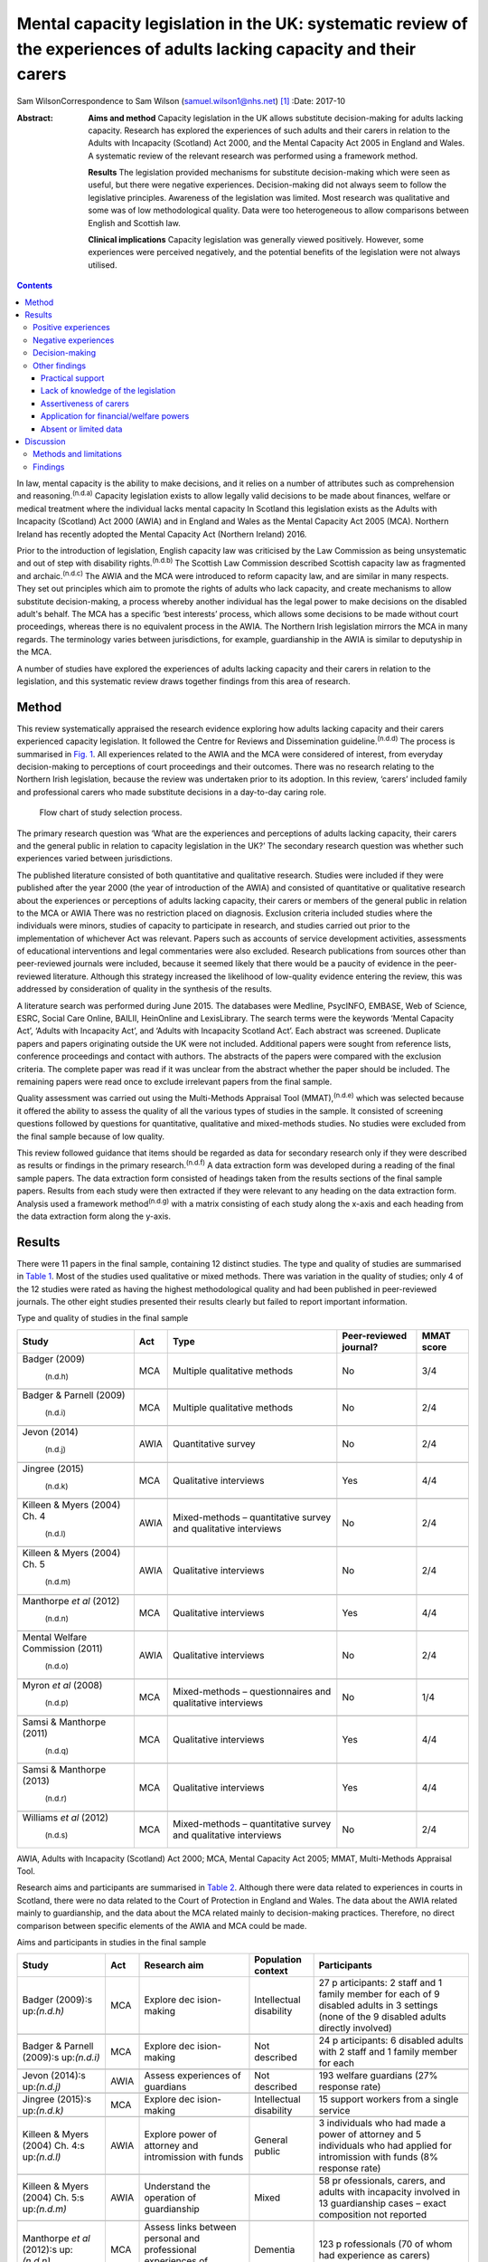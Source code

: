 =======================================================================================================================
Mental capacity legislation in the UK: systematic review of the experiences of adults lacking capacity and their carers
=======================================================================================================================

Sam WilsonCorrespondence to Sam Wilson (samuel.wilson1@nhs.net)  [1]_
:Date: 2017-10

:Abstract:
   **Aims and method** Capacity legislation in the UK allows substitute
   decision-making for adults lacking capacity. Research has explored
   the experiences of such adults and their carers in relation to the
   Adults with Incapacity (Scotland) Act 2000, and the Mental Capacity
   Act 2005 in England and Wales. A systematic review of the relevant
   research was performed using a framework method.

   **Results** The legislation provided mechanisms for substitute
   decision-making which were seen as useful, but there were negative
   experiences. Decision-making did not always seem to follow the
   legislative principles. Awareness of the legislation was limited.
   Most research was qualitative and some was of low methodological
   quality. Data were too heterogeneous to allow comparisons between
   English and Scottish law.

   **Clinical implications** Capacity legislation was generally viewed
   positively. However, some experiences were perceived negatively, and
   the potential benefits of the legislation were not always utilised.


.. contents::
   :depth: 3
..

In law, mental capacity is the ability to make decisions, and it relies
on a number of attributes such as comprehension and
reasoning.\ :sup:`(n.d.a)` Capacity legislation exists to allow legally
valid decisions to be made about finances, welfare or medical treatment
where the individual lacks mental capacity In Scotland this legislation
exists as the Adults with Incapacity (Scotland) Act 2000 (AWIA) and in
England and Wales as the Mental Capacity Act 2005 (MCA). Northern
Ireland has recently adopted the Mental Capacity Act (Northern Ireland)
2016.

Prior to the introduction of legislation, English capacity law was
criticised by the Law Commission as being unsystematic and out of step
with disability rights.\ :sup:`(n.d.b)` The Scottish Law Commission
described Scottish capacity law as fragmented and
archaic.\ :sup:`(n.d.c)` The AWIA and the MCA were introduced to reform
capacity law, and are similar in many respects. They set out principles
which aim to promote the rights of adults who lack capacity, and create
mechanisms to allow substitute decision-making, a process whereby
another individual has the legal power to make decisions on the disabled
adult's behalf. The MCA has a specific ‘best interests’ process, which
allows some decisions to be made without court proceedings, whereas
there is no equivalent process in the AWIA. The Northern Irish
legislation mirrors the MCA in many regards. The terminology varies
between jurisdictions, for example, guardianship in the AWIA is similar
to deputyship in the MCA.

A number of studies have explored the experiences of adults lacking
capacity and their carers in relation to the legislation, and this
systematic review draws together findings from this area of research.

.. _S1:

Method
======

This review systematically appraised the research evidence exploring how
adults lacking capacity and their carers experienced capacity
legislation. It followed the Centre for Reviews and Dissemination
guideline.\ :sup:`(n.d.d)` The process is summarised in `Fig.
1 <#F1>`__. All experiences related to the AWIA and the MCA were
considered of interest, from everyday decision-making to perceptions of
court proceedings and their outcomes. There was no research relating to
the Northern Irish legislation, because the review was undertaken prior
to its adoption. In this review, ‘carers’ included family and
professional carers who made substitute decisions in a day-to-day caring
role.

.. figure:: 261f1
   :alt: Flow chart of study selection process.
   :name: F1

   Flow chart of study selection process.

The primary research question was ‘What are the experiences and
perceptions of adults lacking capacity, their carers and the general
public in relation to capacity legislation in the UK?’ The secondary
research question was whether such experiences varied between
jurisdictions.

The published literature consisted of both quantitative and qualitative
research. Studies were included if they were published after the year
2000 (the year of introduction of the AWIA) and consisted of
quantitative or qualitative research about the experiences or
perceptions of adults lacking capacity, their carers or members of the
general public in relation to the MCA or AWIA There was no restriction
placed on diagnosis. Exclusion criteria included studies where the
individuals were minors, studies of capacity to participate in research,
and studies carried out prior to the implementation of whichever Act was
relevant. Papers such as accounts of service development activities,
assessments of educational interventions and legal commentaries were
also excluded. Research publications from sources other than
peer-reviewed journals were included, because it seemed likely that
there would be a paucity of evidence in the peer-reviewed literature.
Although this strategy increased the likelihood of low-quality evidence
entering the review, this was addressed by consideration of quality in
the synthesis of the results.

A literature search was performed during June 2015. The databases were
Medline, PsycINFO, EMBASE, Web of Science, ESRC, Social Care Online,
BAILII, HeinOnline and LexisLibrary. The search terms were the keywords
‘Mental Capacity Act’, ‘Adults with Incapacity Act’, and ‘Adults with
Incapacity Scotland Act’. Each abstract was screened. Duplicate papers
and papers originating outside the UK were not included. Additional
papers were sought from reference lists, conference proceedings and
contact with authors. The abstracts of the papers were compared with the
exclusion criteria. The complete paper was read if it was unclear from
the abstract whether the paper should be included. The remaining papers
were read once to exclude irrelevant papers from the final sample.

Quality assessment was carried out using the Multi-Methods Appraisal
Tool (MMAT),\ :sup:`(n.d.e)` which was selected because it offered the
ability to assess the quality of all the various types of studies in the
sample. It consisted of screening questions followed by questions for
quantitative, qualitative and mixed-methods studies. No studies were
excluded from the final sample because of low quality.

This review followed guidance that items should be regarded as data for
secondary research only if they were described as results or findings in
the primary research.\ :sup:`(n.d.f)` A data extraction form was
developed during a reading of the final sample papers. The data
extraction form consisted of headings taken from the results sections of
the final sample papers. Results from each study were then extracted if
they were relevant to any heading on the data extraction form. Analysis
used a framework method\ :sup:`(n.d.g)` with a matrix consisting of each
study along the x-axis and each heading from the data extraction form
along the y-axis.

.. _S2:

Results
=======

There were 11 papers in the final sample, containing 12 distinct
studies. The type and quality of studies are summarised in `Table
1 <#T1>`__. Most of the studies used qualitative or mixed methods. There
was variation in the quality of studies; only 4 of the 12 studies were
rated as having the highest methodological quality and had been
published in peer-reviewed journals. The other eight studies presented
their results clearly but failed to report important information.

.. container:: table-wrap
   :name: T1

   .. container:: caption

      .. rubric:: 

      Type and quality of studies in the final sample

   +-----------------+------+-----------------+---------------+-------+
   | Study           | Act  | Type            | Peer-reviewed | MMAT  |
   |                 |      |                 | journal?      | score |
   +=================+======+=================+===============+=======+
   | Badger          | MCA  | Multiple        | No            | 3/4   |
   | (2009)\         |      | qualitative     |               |       |
   |  :sup:`(n.d.h)` |      | methods         |               |       |
   +-----------------+------+-----------------+---------------+-------+
   |                 |      |                 |               |       |
   +-----------------+------+-----------------+---------------+-------+
   | Badger &        | MCA  | Multiple        | No            | 2/4   |
   | Parnell         |      | qualitative     |               |       |
   | (2009)\         |      | methods         |               |       |
   |  :sup:`(n.d.i)` |      |                 |               |       |
   +-----------------+------+-----------------+---------------+-------+
   |                 |      |                 |               |       |
   +-----------------+------+-----------------+---------------+-------+
   | Jevon           | AWIA | Quantitative    | No            | 2/4   |
   | (2014)\         |      | survey          |               |       |
   |  :sup:`(n.d.j)` |      |                 |               |       |
   +-----------------+------+-----------------+---------------+-------+
   |                 |      |                 |               |       |
   +-----------------+------+-----------------+---------------+-------+
   | Jingree         | MCA  | Qualitative     | Yes           | 4/4   |
   | (2015)\         |      | interviews      |               |       |
   |  :sup:`(n.d.k)` |      |                 |               |       |
   +-----------------+------+-----------------+---------------+-------+
   |                 |      |                 |               |       |
   +-----------------+------+-----------------+---------------+-------+
   | Killeen & Myers | AWIA | Mixed-methods – | No            | 2/4   |
   | (2004) Ch.      |      | quantitative    |               |       |
   | 4\              |      | survey and      |               |       |
   |  :sup:`(n.d.l)` |      | qualitative     |               |       |
   |                 |      | interviews      |               |       |
   +-----------------+------+-----------------+---------------+-------+
   |                 |      |                 |               |       |
   +-----------------+------+-----------------+---------------+-------+
   | Killeen & Myers | AWIA | Qualitative     | No            | 2/4   |
   | (2004) Ch.      |      | interviews      |               |       |
   | 5\              |      |                 |               |       |
   |  :sup:`(n.d.m)` |      |                 |               |       |
   +-----------------+------+-----------------+---------------+-------+
   |                 |      |                 |               |       |
   +-----------------+------+-----------------+---------------+-------+
   | Manthorpe *et   | MCA  | Qualitative     | Yes           | 4/4   |
   | al*             |      | interviews      |               |       |
   | (2012)\         |      |                 |               |       |
   |  :sup:`(n.d.n)` |      |                 |               |       |
   +-----------------+------+-----------------+---------------+-------+
   |                 |      |                 |               |       |
   +-----------------+------+-----------------+---------------+-------+
   | Mental Welfare  | AWIA | Qualitative     | No            | 2/4   |
   | Commission      |      | interviews      |               |       |
   | (2011)\         |      |                 |               |       |
   |  :sup:`(n.d.o)` |      |                 |               |       |
   +-----------------+------+-----------------+---------------+-------+
   |                 |      |                 |               |       |
   +-----------------+------+-----------------+---------------+-------+
   | Myron *et al*   | MCA  | Mixed-methods – | No            | 1/4   |
   | (2008)\         |      | questionnaires  |               |       |
   |  :sup:`(n.d.p)` |      | and qualitative |               |       |
   |                 |      | interviews      |               |       |
   +-----------------+------+-----------------+---------------+-------+
   |                 |      |                 |               |       |
   +-----------------+------+-----------------+---------------+-------+
   | Samsi &         | MCA  | Qualitative     | Yes           | 4/4   |
   | Manthorpe       |      | interviews      |               |       |
   | (2011)\         |      |                 |               |       |
   |  :sup:`(n.d.q)` |      |                 |               |       |
   +-----------------+------+-----------------+---------------+-------+
   |                 |      |                 |               |       |
   +-----------------+------+-----------------+---------------+-------+
   | Samsi &         | MCA  | Qualitative     | Yes           | 4/4   |
   | Manthorpe       |      | interviews      |               |       |
   | (2013)\         |      |                 |               |       |
   |  :sup:`(n.d.r)` |      |                 |               |       |
   +-----------------+------+-----------------+---------------+-------+
   |                 |      |                 |               |       |
   +-----------------+------+-----------------+---------------+-------+
   | Williams *et    | MCA  | Mixed-methods – | No            | 2/4   |
   | al*             |      | quantitative    |               |       |
   | (2012)\         |      | survey and      |               |       |
   |  :sup:`(n.d.s)` |      | qualitative     |               |       |
   |                 |      | interviews      |               |       |
   +-----------------+------+-----------------+---------------+-------+

   AWIA, Adults with Incapacity (Scotland) Act 2000; MCA, Mental
   Capacity Act 2005; MMAT, Multi-Methods Appraisal Tool.

Research aims and participants are summarised in `Table 2 <#T2>`__.
Although there were data related to experiences in courts in Scotland,
there were no data related to the Court of Protection in England and
Wales. The data about the AWIA related mainly to guardianship, and the
data about the MCA related mainly to decision-making practices.
Therefore, no direct comparison between specific elements of the AWIA
and MCA could be made.

.. container:: table-wrap
   :name: T2

   .. container:: caption

      .. rubric:: 

      Aims and participants in studies in the final sample

   +--------------+------+--------------+--------------+--------------+
   | Study        | Act  | Research aim | Population   | Participants |
   |              |      |              | context      |              |
   +==============+======+==============+==============+==============+
   | Badger       | MCA  | Explore      | Intellectual | 27           |
   | (2009)\ :s   |      | dec          | disability   | p            |
   | up:`(n.d.h)` |      | ision-making |              | articipants: |
   |              |      |              |              | 2 staff and  |
   |              |      |              |              | 1 family     |
   |              |      |              |              | member for   |
   |              |      |              |              | each         |
   |              |      |              |              | of 9         |
   |              |      |              |              | disabled     |
   |              |      |              |              | adults in 3  |
   |              |      |              |              | settings     |
   |              |      |              |              | (none of the |
   |              |      |              |              | 9 disabled   |
   |              |      |              |              | adults       |
   |              |      |              |              | directly     |
   |              |      |              |              | involved)    |
   +--------------+------+--------------+--------------+--------------+
   |              |      |              |              |              |
   +--------------+------+--------------+--------------+--------------+
   | Badger &     | MCA  | Explore      | Not          | 24           |
   | Parnell      |      | dec          | described    | p            |
   | (2009)\ :s   |      | ision-making |              | articipants: |
   | up:`(n.d.i)` |      |              |              | 6 disabled   |
   |              |      |              |              | adults with  |
   |              |      |              |              | 2 staff      |
   |              |      |              |              | and 1 family |
   |              |      |              |              | member for   |
   |              |      |              |              | each         |
   +--------------+------+--------------+--------------+--------------+
   |              |      |              |              |              |
   +--------------+------+--------------+--------------+--------------+
   | Jevon        | AWIA | Assess       | Not          | 193 welfare  |
   | (2014)\ :s   |      | experiences  | described    | guardians    |
   | up:`(n.d.j)` |      | of guardians |              | (27%         |
   |              |      |              |              | response     |
   |              |      |              |              | rate)        |
   +--------------+------+--------------+--------------+--------------+
   |              |      |              |              |              |
   +--------------+------+--------------+--------------+--------------+
   | Jingree      | MCA  | Explore      | Intellectual | 15 support   |
   | (2015)\ :s   |      | dec          | disability   | workers from |
   | up:`(n.d.k)` |      | ision-making |              | a single     |
   |              |      |              |              | service      |
   +--------------+------+--------------+--------------+--------------+
   |              |      |              |              |              |
   +--------------+------+--------------+--------------+--------------+
   | Killeen &    | AWIA | Explore      | General      | 3            |
   | Myers        |      | power of     | public       | individuals  |
   | (2004) Ch.   |      | attorney and |              | who had made |
   | 4\ :s        |      | intromission |              | a power of   |
   | up:`(n.d.l)` |      | with funds   |              | attorney     |
   |              |      |              |              | and 5        |
   |              |      |              |              | individuals  |
   |              |      |              |              | who had      |
   |              |      |              |              | applied for  |
   |              |      |              |              | intromission |
   |              |      |              |              | with funds   |
   |              |      |              |              | (8% response |
   |              |      |              |              | rate)        |
   +--------------+------+--------------+--------------+--------------+
   |              |      |              |              |              |
   +--------------+------+--------------+--------------+--------------+
   | Killeen &    | AWIA | Understand   | Mixed        | 58           |
   | Myers        |      | the          |              | pr           |
   | (2004) Ch.   |      | operation of |              | ofessionals, |
   | 5\ :s        |      | guardianship |              | carers, and  |
   | up:`(n.d.m)` |      |              |              | adults with  |
   |              |      |              |              | incapacity   |
   |              |      |              |              | involved in  |
   |              |      |              |              | 13           |
   |              |      |              |              | guardianship |
   |              |      |              |              | cases –      |
   |              |      |              |              | exact        |
   |              |      |              |              | composition  |
   |              |      |              |              | not reported |
   +--------------+------+--------------+--------------+--------------+
   |              |      |              |              |              |
   +--------------+------+--------------+--------------+--------------+
   | Manthorpe    | MCA  | Assess links | Dementia     | 123          |
   | *et al*      |      | between      |              | p            |
   | (2012)\ :s   |      | personal and |              | rofessionals |
   | up:`(n.d.n)` |      | professional |              | (70 of whom  |
   |              |      | experiences  |              | had          |
   |              |      | of dementia  |              | experience   |
   |              |      |              |              | as carers)   |
   +--------------+------+--------------+--------------+--------------+
   |              |      |              |              |              |
   +--------------+------+--------------+--------------+--------------+
   | Mental       | AWIA | Assess       | Not          | 58 welfare   |
   | Welfare      |      | experiences  | described    | guardians    |
   | Commission   |      | of guardians |              | (family or   |
   | (2011)\ :s   |      | and          |              | carer)       |
   | up:`(n.d.o)` |      | supervisors  |              |              |
   +--------------+------+--------------+--------------+--------------+
   |              |      |              |              |              |
   +--------------+------+--------------+--------------+--------------+
   | Myron        | MCA  | Assess       | Mixed        | 73 staff, 20 |
   | *et al*      |      | staff,       |              | disabled     |
   | (2008)\ :s   |      | family and   |              | adults, and  |
   | up:`(n.d.p)` |      | patient      |              | 6 carers     |
   |              |      | knowledge    |              |              |
   |              |      | of capacity  |              |              |
   +--------------+------+--------------+--------------+--------------+
   |              |      |              |              |              |
   +--------------+------+--------------+--------------+--------------+
   | Samsi &      | MCA  | Understand   | General      | 37           |
   | Manthorpe    |      | how older    | public       | sel          |
   | (2011)\ :s   |      | people       |              | f-identified |
   | up:`(n.d.q)` |      | planned for  |              | ‘well’       |
   |              |      | their        |              | people aged  |
   |              |      | future       |              | over 50      |
   |              |      |              |              | years        |
   +--------------+------+--------------+--------------+--------------+
   |              |      |              |              |              |
   +--------------+------+--------------+--------------+--------------+
   | Samsi &      | MCA  | Explore      | Dementia     | 12 dementia  |
   | Manthorpe    |      | dec          |              | dyads        |
   | (2013)\ :s   |      | ision-making |              | (person with |
   | up:`(n.d.r)` |      |              |              | dementia     |
   |              |      |              |              | plus their   |
   |              |      |              |              | carer)       |
   +--------------+------+--------------+--------------+--------------+
   |              |      |              |              |              |
   +--------------+------+--------------+--------------+--------------+
   | Williams *et | MCA  | Explore      | Mixed        | 385          |
   | al*          |      | dec          |              | p            |
   | (2012)\ :s   |      | ision-making |              | articipants, |
   | up:`(n.d.s)` |      |              |              | mostly       |
   |              |      |              |              | p            |
   |              |      |              |              | rofessionals |
   |              |      |              |              | –            |
   |              |      |              |              | 5 interviews |
   |              |      |              |              | from the     |
   |              |      |              |              | perspective  |
   |              |      |              |              | of carers    |
   +--------------+------+--------------+--------------+--------------+

   AWIA, Adults with Incapacity (Scotland) Act 2000; MCA, Mental
   Capacity Act 2005.

None of the four studies from Scotland had been published in
peer-reviewed journals and none received the highest rating of
methodological quality. Two of these studies were separate pieces of
research in a single publication.\ :sup:`(n.d.l),(n.d.m)`

The findings are summarised in `Table 3 <#T3>`__. For reasons of
parsimony, the 15 items from the data extraction form were collapsed
into four headings in the results, but all data were retained.

.. container:: table-wrap
   :name: T3

   .. container:: caption

      .. rubric:: 

      Summary of findings

   +----------------------+----------------------------------------------+
   | Theme                | Finding                                      |
   +======================+==============================================+
   | Positive experiences | Having a legal basis for decision-making was |
   |                      | recognised as useful                         |
   |                      | Benefits such as increased safety and        |
   |                      | quality of life were sometimes described     |
   |                      | The ability to use the mechanisms of the     |
   |                      | Acts to plan for the future was seen as      |
   |                      | beneficial, although only a                  |
   |                      | minority did this                            |
   |                      | The legislation was sometimes perceived as   |
   |                      | empowering                                   |
   +----------------------+----------------------------------------------+
   |                      |                                              |
   +----------------------+----------------------------------------------+
   | Negative experiences | Court and other legal processes were seen as |
   |                      | challenging and cumbersome, and costs may be |
   |                      | off-putting                                  |
   |                      | Some participants had extremely negative     |
   |                      | experiences                                  |
   |                      | The legislation was sometimes perceived as   |
   |                      | disempowering                                |
   +----------------------+----------------------------------------------+
   |                      |                                              |
   +----------------------+----------------------------------------------+
   | Decision-making      | Decisions were sometimes but not always made |
   |                      | with the disabled adult's participation      |
   |                      | Carers sometimes struggled to make decisions |
   |                      | in the best interests of the adult lacking   |
   |                      | capacity                                     |
   |                      | There could be conflicts of interest between |
   |                      | the adult lacking capacity and the decision  |
   |                      | maker                                        |
   +----------------------+----------------------------------------------+
   |                      |                                              |
   +----------------------+----------------------------------------------+
   | Other issues         | There were variable findings related to      |
   |                      | support and supervision                      |
   |                      | There was a lack of understanding of the     |
   |                      | legislation on the part of the general       |
   |                      | public and carers                            |
   |                      | A need for carers to be assertive was        |
   |                      | described                                    |
   |                      | The most common reason for applying for      |
   |                      | powers was because of a wish for a formal    |
   |                      | role in decision-making                      |
   |                      | There were no findings about carers'         |
   |                      | abilities to assess capacity                 |
   |                      | There were no findings about deprivation of  |
   |                      | liberty                                      |
   |                      | Data were mainly derived from carers         |
   +----------------------+----------------------------------------------+

.. _S3:

Positive experiences
--------------------

One study from Scotland reported that family carers saw guardianship as
positive because it offered them the ability to manage their relative's
welfare and finances. Improved safety and quality of life were described
in several cases. Half of the six adults with incapacity interviewed in
this study described improvements in their quality of
life.\ :sup:`(n.d.m)` In a telephone survey, most guardians stated that
guardianship was useful, but a minority reported that it made little
difference, or found it a negative experience.\ :sup:`(n.d.o)` In a
postal survey of guardians, most of the participants described welfare
guardianship as being useful, but the response rate (26.7%) in this
study was low and the result may not represent the experience of
carers.\ :sup:`(n.d.j)` Those who had made a power of attorney or who
had made a successful application for intromission with funds saw the
process as a positive experience. However, there were only a total of
eight participants in this mixed-methods study.\ :sup:`(n.d.l)`

Some older members of the general public in England saw potential
benefits from making a power of attorney, but most described a
disinclination to plan for the future. Any plans that were made were
usually of a financial nature. Individuals living alone with no family
described difficulty in appointing someone to look after their
affairs.\ :sup:`(n.d.q)` The finding of participants failing to make
powers of attorney or advance decisions, despite believing in their
utility, was repeated in a group of professionals who had personal
experience as carers.\ :sup:`(n.d.n)` Only a minority of elderly people
made a power of attorney in another study by the same
researchers.\ :sup:`(n.d.r)`

.. _S4:

Negative experiences
--------------------

One study involved 58 professionals, carers and adults with incapacity
who had been involved in court proceedings for 13 guardianship cases in
Scotland. The process was described as perplexing and inhibiting for
carers, and confusing and stressful for adults who lacked capacity. The
process made some carers feel ‘isolated and under pressure’ and was
described in negative terms such as ‘a nightmare’ and ‘an enormous waste
of time’.\ :sup:`(n.d.m)` By contrast, the instruments of the AWIA which
did not require court proceedings were viewed generally
positively.\ :sup:`(n.d.l)`

However, negative experiences were not just restricted to experiences in
court. A minority of participants in the telephone survey of guardians
found being a guardian to be a negative experience in
general.\ :sup:`(n.d.o)` One study of the MCA included five cases of
best interests decision-making from the point of view of family carers,
and the experience in each case was described as disempowering and
distressing for the carers. No further details were given because the
carers were not directly interviewed, but this finding contrasted
markedly with the largely positive views of the MCA expressed by
professional respondents in the same study.\ :sup:`(n.d.s)`

As well as the cases of carers appearing disempowered, some adults who
lacked capacity were observed to resent the powers that others held over
them.\ :sup:`(n.d.m)` However, some carers in Scotland who had gone
through processes to be formally appointed with decision-making powers
saw themselves as empowered.\ :sup:`(n.d.l),(n.d.m)` In this review, the
legislation was perceived as empowering’ for some and disempowering for
others.

.. _S5:

Decision-making
---------------

A qualitative study of support workers found decision-making to be
inconsistent with the MCA; there was no assumption of capacity, and
decisions were rarely oriented towards best interests.\ :sup:`(n.d.k)`
Other support workers described struggling to balance their duties under
the MCA with duty of care and safeguarding obligations, and stated that
limited resources restricted their ability to support decision-making in
practice.\ :sup:`(n.d.i)` Another group felt that organisational
policies, the influences of others such as family and professionals, and
their duty of care restricted their ability to engage the adults in best
interests decision-making.\ :sup:`(n.d.h)`

Some decision-making was clearly compliant with the general principles
of the legislation. All 12 carers for individuals with dementia
described the importance of best interests decision-making. They stated
that they attempted to maintain the autonomy of the adult who lacked
capacity and took a decision-specific approach to each question. They
described the use of strategies to enhance the disabled adult's
participation in decision-making, and used their knowledge of the
person's previous wishes. However, even these carers described conflicts
of interest between their needs and those of the adult with incapacity,
and admitted struggling to decide what constituted best
interests.\ :sup:`(n.d.r)` The situation was similar in Scotland, with
carers reporting difficulties assessing the most beneficial course of
action and understanding the views of the adult with
incapacity.\ :sup:`(n.d.m)`

Overall, it appeared to be the case that immediate carers (whether
family carers or support workers) sometimes found difficulty in making
decisions which adhered to the principles of the legislation, and that
there could be conflicts between the wishes of the adult lacking
capacity and the priorities of the decision maker. Although the degree
of engagement with the principles varied between studies, this finding
was consistent in all the studies which examined this theme, including
in two of the four highest-quality studies.\ :sup:`(n.d.k),(n.d.r)`

.. _S6:

Other findings
--------------

.. _S7:

Practical support
~~~~~~~~~~~~~~~~~

Older members of the public in England were generally unaware of
potential resources to support making powers of attorney or advance
decisions, and some suggested that this might be
helpful.\ :sup:`(n.d.q)` Carers described a lack of practical support
for decision-making for the adult lacking capacity, and some would have
liked more.\ :sup:`(n.d.r)` In one study, carers could identify
potential sources of support, but these were generic supports such as
friends, relatives, general practitioners and social
services.\ :sup:`(n.d.p)` In Scotland, around 75% of guardians were
satisfied with the level of supervision and support they had from their
local authorities.\ :sup:`(n.d.o)` Guardians in another study perceived
that they received insufficient support but were subject to excessive
scrutiny.\ :sup:`(n.d.m)` The perception of excessive scrutiny was
shared by holders of intromission with funds.\ :sup:`(n.d.l)`

.. _S8:

Lack of knowledge of the legislation
~~~~~~~~~~~~~~~~~~~~~~~~~~~~~~~~~~~~

There was a lack of awareness on the part of the general public about
the legislation. None of the respondents in a study of older members of
the public in England were aware of the MCA, or that it could
potentially support their choices for the future, but a few understood
the nature of a power of attorney.\ :sup:`(n.d.q)` Only 3 of 12
‘dementia dyads’ (consisting of a person with dementia and their carer)
had heard of a power of attorney, and only a single pair had utilised
one.\ :sup:`(n.d.r)` This lack of understanding of the legislation was
apparent even where carers had been trained or where they held specific
powers. Support workers thought that they needed more training in using
the MCA\ :sup:`(n.d.h),(n.d.p)` and were observed to be unclear about
some of their duties under the MCA.\ :sup:`(n.d.i)` Guardians in
Scotland were ignorant of their responsibilities to document the use of
powers, and were unaware that they could delegate them.\ :sup:`(n.d.o)`
Some respondents felt that improved sources of information were
necessary.\ :sup:`(n.d.m)` Organisations caring for disabled adults had
policies about risk which needed to be revised to comply with the
principles of the legislation, and education about the MCA was suggested
not just for professionals, but for adults lacking capacity and family
carers as well.\ :sup:`(n.d.h)`

.. _S9:

Assertiveness of carers
~~~~~~~~~~~~~~~~~~~~~~~

Those professionals with personal experience of being family carers
described a necessity for carers to be ‘assertive’ in using the MCA to
compel health and social services to act in the best interests of the
adult who lacked capacity.\ :sup:`(n.d.n)` The need for guardians to be
‘assertive and articulate’ was also described in
Scotland.\ :sup:`(n.d.m)`

.. _S10:

Application for financial/welfare powers
~~~~~~~~~~~~~~~~~~~~~~~~~~~~~~~~~~~~~~~~

Data about the reasons for making applications for formal financial or
welfare powers were only found in studies from Scotland. In a survey of
guardians, the most common reason described for applying for
guardianship was a wish for a formal role in the care of the adult with
incapacity.\ :sup:`(n.d.o)` Carers applied for intromission with funds
because they believed that they had no other means of managing the
person's finances.\ :sup:`(n.d.l)`

.. _S11:

Absent or limited data
~~~~~~~~~~~~~~~~~~~~~~

There were no findings in relation to carers' abilities to assess
capacity. No data in the sample related to experiences of formal legal
proceedings under English law in the Court of Protection. There was no
information about experiences of Deprivation of Liberty Safeguards.
Although many adults lacking capacity participated in the studies in
this review (`Table 1 <#T1>`__), the experiences of carers dominated the
findings (`Table 2 <#T2>`__).

.. _S12:

Discussion
==========

.. _S13:

Methods and limitations
-----------------------

This review offers a systematic appraisal of the empirical research
literature exploring how adults lacking capacity and their carers
experience capacity legislation in the UK. Both quantitative and
qualitative data were sought in the process of this review, but most of
the studies in the final sample used qualitative or mixed methods. The
lack of quantitative studies presented difficulty in data synthesis,
because methods for the systematic review of qualitative research are
not well established.\ :sup:`(n.d.d),(n.d.f)` However, there were
benefits from utilising qualitative data to answer this review's
research questions. Qualitative methods were appropriate to answer the
primary researchers' questions because they are concerned with
experiences and perceptions,\ :sup:`(n.d.d)` are not reliant on random
sampling\ :sup:`(n.d.t)` and can draw conclusions from small sample
sizes.\ :sup:`(n.d.u)` However, this systematic review cannot make
claims of generalisability because it is based mainly on qualitative
data, and the prevalence of the experiences described in this review
cannot be determined.

There are other limitations which mean that the findings of this review
must be treated with caution. This review relied on a single researcher
and therefore sampling of papers and quality assessment were carried out
without independent checks to ensure consistency. Two-thirds of the
studies had not been published in peer-reviewed journals and some were
of low quality. Most of the data from England and Wales related to
decision-making, and none related to aspects of English capacity law
such as experiences in court. Some of the data from Scotland were more
than 10 years old, and may not reflect current practices. Data were
heterogeneous and the secondary research question could not be answered
because direct comparisons between specific components of English and
Scottish law were not possible. However, the data were not so
heterogeneous as to prevent the use of framework analysis.

.. _S14:

Findings
--------

What does this systematic review say about the AWIA and the MCA from the
perspectives of the people who are subject to these laws? This review
found that the legislation provided family carers with the ability to
manage decisions for adults lacking capacity on a legally valid basis,
and the mechanisms to allow this were generally seen as satisfactory.
There were reports of improved safety and quality of life in some cases,
including from some adults who lacked capacity. The ability to make
plans for future incapacity was seen as useful. These positive
consequences of the AWIA and MCA suggest that the legislation has
achieved its goals, at least judging by the standards set by the law
reformers of the 1990s.\ :sup:`(n.d.b),(n.d.c)` However, although a
detailed discussion of human rights is beyond the scope of this paper,
it must be acknowledged that the paradigm of disability rights has
changed since the drafting of these laws; for example, there is pressure
from the United Nations' Committee on the Rights of Persons with
Disabilities to replace existing capacity laws with alternative
approaches which do not utilise substitute decision-making and which
would allow legal capacity regardless of the level of mental
impairment.\ :sup:`(n.d.v)` These proposals are based on an
interpretation of Article 12 of the UN Convention on the Rights of
Person with Disabilities\ :sup:`(n.d.w)` which has excited
controversy\ :sup:`(n.d.x)` and been criticised as undermining rather
than promoting the rights of people with mental
illnesses.\ :sup:`(n.d.y)` However, if that interpretation of Article 12
is accepted as authoritative, then key areas of UK capacity legislation
are incompatible with international law.\ :sup:`(n.d.z)`

In this review, some positive consequences of the AWIA and the MCA were
mitigated by other findings. Perhaps not unexpectedly, adults lacking
capacity sometimes resented the powers held over them. There were
experiences of both empowerment and disempowerment. Potential benefits
such as advance planning were not always realised; for example, planning
for the future was seen as potentially beneficial, but despite this few
people made powers of attorney or advance decisions. This is an area of
concern given the relative simplicity of such instruments compared with
the cost and complexity of the legal proceedings which can become
necessary when someone loses capacity Awareness of the legislation seems
to be lacking, and public education might increase the utilisation of
advance planning. However, not everyone will have the desire or ability
to nominate a suitable power of attorney.

Education about the legislation may also be beneficial. As well as a
lack of knowledge about the legislation on the part of the general
public, support workers and family carers who held specific powers were
sometimes unaware of their responsibilities. Decision-making was not
always fully compliant with the legislative principles. Although some of
the studies with these findings were conducted shortly after the
introduction of the legislation when knowledge might be expected to be
limited,\ :sup:`(n.d.h),(n.d.i),(n.d.p)` other studies continued to
demonstrate this finding several years later.\ :sup:`(n.d.k),(n.d.o)`

Legislation could be experienced as either empowering or disempowering
by carers. Although some adults lacking capacity described positive
outcomes, others described concepts similar to disempowerment. The AWIA
and the MCA have been lauded as progressive and empowering
instruments.\ :sup:`(n.d.aa),(n.d.ab)` It is true that both are grounded
in principles such as enablement, least restriction, and the
participation of the adult who lacks capacity in decision-making.
Nevertheless, these principles are only empowering in the sense that
they return disabled people to the legal status of any other citizen,
and do not give them any additional rights to allow them to overcome
their impairments. Series\ :sup:`(n.d.ac)` has observed that most of the
mechanisms of the MCA have the effect of transferring power away from
disabled adults, and for this reason disputes the claim that the MCA is
empowering. The AWIA may be viewed as disempowering for the same reason.

In this review, negative experiences of the legislation related mainly
to court proceedings, although data were lacking about the Court of
Protection in England and Wales. The transfer of significant
decision-making powers between individuals is always likely to require
formal proceedings, which will often be perceived as challenging and
costly by the applicants. What other options are there? Moving to a
tribunal system could potentially decrease costs and reduce distress
because the proceedings take place outside the courts. However,
tribunals might prove more expensive because of the addition of an extra
judicial tier,\ :sup:`(n.d.aa)` and may not necessarily be experienced
more positively than court proceedings.

The initial legislation did not deal with the provision of due legal
process for adults without capacity who require restrictive care regimes
but lack the ability to challenge their *de facto* detention (so-called
‘Bournewood patients’).\ :sup:`(n.d.ad)` This gap in the law still
exists in Scotland.\ :sup:`(n.d.ae)` In England and Wales, provisions to
deal with this issue were made in the form of the Deprivation of Liberty
Safeguards, but these were criticised by the House of Lords, which
recommended the process be replaced.\ :sup:`(n.d.aa)` Both the AWIA and
the MCA are undergoing reform to deal with this issue. This review found
no data about deprivation of liberty, and it is unfortunate that there
are no perspectives from patients or their carers to inform the changes
to this area of law.

Finally, the participation of disabled adults in research about capacity
legislation needs be improved. Most of the findings in this review were
drawn from carers, despite many adults who lacked capacity having been
recruited into the studies. It is disappointing if researchers have made
efforts to include such participants, only for those voices to be lost,
and future research should take care to avoid this.

This study formed part of an MSc in Mental Health and Law from Queen
Mary University of London. Dr Erminia Colucci, Dr Ruth Fletcher and Dr
Yasmin Khatib commented on the design of this study and drafts of the
manuscript. Dr Lucy Series suggested additional papers for this review.

.. container:: references csl-bib-body hanging-indent
   :name: refs

   .. container:: csl-entry
      :name: ref-R1

      n.d.a.

   .. container:: csl-entry
      :name: ref-R2

      n.d.b.

   .. container:: csl-entry
      :name: ref-R3

      n.d.c.

   .. container:: csl-entry
      :name: ref-R4

      n.d.d.

   .. container:: csl-entry
      :name: ref-R5

      n.d.e.

   .. container:: csl-entry
      :name: ref-R6

      n.d.f.

   .. container:: csl-entry
      :name: ref-R7

      n.d.g.

   .. container:: csl-entry
      :name: ref-R8

      n.d.h.

   .. container:: csl-entry
      :name: ref-R9

      n.d.i.

   .. container:: csl-entry
      :name: ref-R10

      n.d.j.

   .. container:: csl-entry
      :name: ref-R11

      n.d.k.

   .. container:: csl-entry
      :name: ref-R12

      n.d.l.

   .. container:: csl-entry
      :name: ref-R13

      n.d.m.

   .. container:: csl-entry
      :name: ref-R14

      n.d.n.

   .. container:: csl-entry
      :name: ref-R15

      n.d.o.

   .. container:: csl-entry
      :name: ref-R16

      n.d.p.

   .. container:: csl-entry
      :name: ref-R17

      n.d.q.

   .. container:: csl-entry
      :name: ref-R18

      n.d.r.

   .. container:: csl-entry
      :name: ref-R19

      n.d.s.

   .. container:: csl-entry
      :name: ref-R20

      n.d.t.

   .. container:: csl-entry
      :name: ref-R21

      n.d.u.

   .. container:: csl-entry
      :name: ref-R22

      n.d.v.

   .. container:: csl-entry
      :name: ref-R23

      n.d.w.

   .. container:: csl-entry
      :name: ref-R24

      n.d.x.

   .. container:: csl-entry
      :name: ref-R25

      n.d.y.

   .. container:: csl-entry
      :name: ref-R26

      n.d.z.

   .. container:: csl-entry
      :name: ref-R27

      n.d.aa.

   .. container:: csl-entry
      :name: ref-R28

      n.d.ab.

   .. container:: csl-entry
      :name: ref-R29

      n.d.ac.

   .. container:: csl-entry
      :name: ref-R30

      n.d.ad.

   .. container:: csl-entry
      :name: ref-R31

      n.d.ae.

.. [1]
   **Sam Wilson** MRCPsych, Locum Consultant Psychiatrist, Royal
   Cornhill Hospital, Aberdeen, UK
